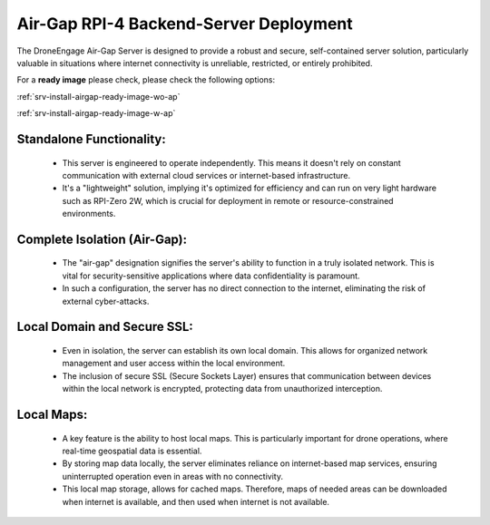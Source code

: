 .. _srv-install-airgap:

=======================================
Air-Gap RPI-4 Backend-Server Deployment
=======================================

The DroneEngage Air-Gap Server is designed to provide a robust and secure, self-contained server solution, particularly valuable in situations where internet connectivity is unreliable, restricted, or entirely prohibited.


For a **ready image** please check, please check the following options:

:ref:`srv-install-airgap-ready-image-wo-ap`

:ref:`srv-install-airgap-ready-image-w-ap`


Standalone Functionality:
-------------------------

 * This server is engineered to operate independently. This means it doesn't rely on constant communication with external cloud services or internet-based infrastructure.

 * It's a "lightweight" solution, implying it's optimized for efficiency and can run on very light hardware such as RPI-Zero 2W, which is crucial for deployment in remote or resource-constrained environments.


Complete Isolation (Air-Gap):
-----------------------------

 * The "air-gap" designation signifies the server's ability to function in a truly isolated network. This is vital for security-sensitive applications where data confidentiality is paramount.

 * In such a configuration, the server has no direct connection to the internet, eliminating the risk of external cyber-attacks.


Local Domain and Secure SSL:
----------------------------

 * Even in isolation, the server can establish its own local domain. This allows for organized network management and user access within the local environment.

 * The inclusion of secure SSL (Secure Sockets Layer) ensures that communication between devices within the local network is encrypted, protecting data from unauthorized interception.


Local Maps:
-----------

 * A key feature is the ability to host local maps. This is particularly important for drone operations, where real-time geospatial data is essential.

 * By storing map data locally, the server eliminates reliance on internet-based map services, ensuring uninterrupted operation even in areas with no connectivity.

 * This local map storage, allows for cached maps. Therefore, maps of needed areas can be downloaded when internet is available, and then used when internet is not available.
    
    






